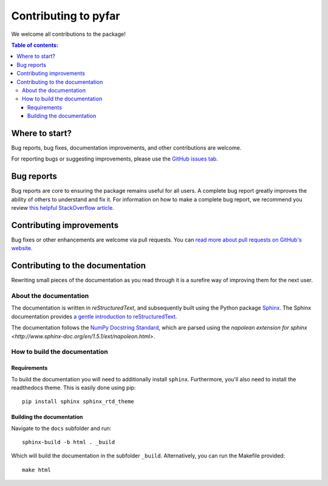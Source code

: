 *********************
Contributing to pyfar
*********************

We welcome all contributions to the package!

.. contents:: Table of contents:
   :local:


Where to start?
===============

Bug reports, bug fixes, documentation improvements, and other contributions
are welcome.

For reporting bugs or suggesting improvements, please use the `GitHub issues
tab <https://github.com/MIT-LCP/false-alarm-reduction/issues/>`_.

Bug reports
===========

Bug reports are core to ensuring the package remains useful for all users.
A complete bug report greatly improves the ability of others to understand and
fix it. For information on how to make a complete bug report, we recommend
you review `this helpful StackOverflow article <https://stackoverflow.com/help/mcve>`_.

Contributing improvements
=========================

Bug fixes or other enhancements are welcome via pull requests. You can `read more
about pull requests on GitHub's website <https://help.github.com/articles/about-pull-requests/>`_.

Contributing to the documentation
=================================

Rewriting small pieces of the documentation as you read through it is a
surefire way of improving them for the next user.

About the documentation
-----------------------

The documentation is written in *reStructuredText*, and subsequently built
using the Python package `Sphinx <http://sphinx.pocoo.org/>`__. The Sphinx
documentation provides `a gentle introduction to
reStructuredText <http://sphinx.pocoo.org/rest.html>`__.

The documentation follows the
`NumPy Docstring Standard <https://github.com/numpy/numpy/blob/master/doc/HOWTO_DOCUMENT.rst.txt>`__,
which are parsed using the
`napolean extension for sphinx <http://www.sphinx-doc.org/en/1.5.1/ext/napoleon.html>`.

How to build the documentation
------------------------------

Requirements
^^^^^^^^^^^^

To build the documentation you will need to additionally install ``sphinx``.
Furthermore, you'll also need to install the readthedocs theme.
This is easily done using pip::

    pip install sphinx sphinx_rtd_theme

Building the documentation
^^^^^^^^^^^^^^^^^^^^^^^^^^

Navigate to the ``docs`` subfolder and run::

    sphinx-build -b html . _build

Which will build the documentation in the subfolder ``_build``.
Alternatively, you can run the Makefile provided::

    make html
